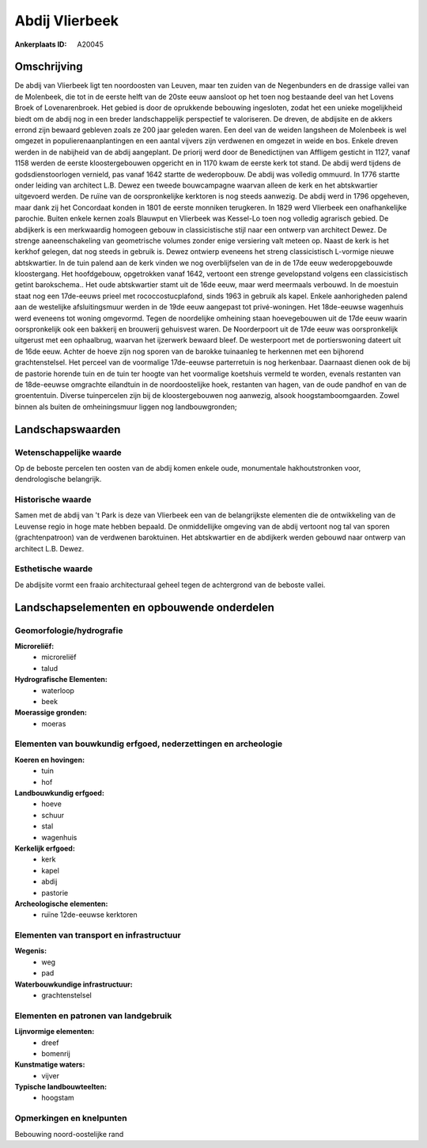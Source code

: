 Abdij Vlierbeek
===============

:Ankerplaats ID: A20045




Omschrijving
------------

De abdij van Vlierbeek ligt ten noordoosten van Leuven, maar ten
zuiden van de Negenbunders en de drassige vallei van de Molenbeek, die
tot in de eerste helft van de 20ste eeuw aansloot op het toen nog
bestaande deel van het Lovens Broek of Lovenarenbroek. Het gebied is
door de oprukkende bebouwing ingesloten, zodat het een unieke
mogelijkheid biedt om de abdij nog in een breder landschappelijk
perspectief te valoriseren. De dreven, de abdijsite en de akkers errond
zijn bewaard gebleven zoals ze 200 jaar geleden waren. Een deel van de
weiden langsheen de Molenbeek is wel omgezet in populierenaanplantingen
en een aantal vijvers zijn verdwenen en omgezet in weide en bos. Enkele
dreven werden in de nabijheid van de abdij aangeplant. De priorij werd
door de Benedictijnen van Affligem gesticht in 1127, vanaf 1158 werden
de eerste kloostergebouwen opgericht en in 1170 kwam de eerste kerk tot
stand. De abdij werd tijdens de godsdienstoorlogen vernield, pas vanaf
1642 startte de wederopbouw. De abdij was volledig ommuurd. In 1776
startte onder leiding van architect L.B. Dewez een tweede bouwcampagne
waarvan alleen de kerk en het abtskwartier uitgevoerd werden. De ruïne
van de oorspronkelijke kerktoren is nog steeds aanwezig. De abdij werd
in 1796 opgeheven, maar dank zij het Concordaat konden in 1801 de eerste
monniken terugkeren. In 1829 werd Vlierbeek een onafhankelijke parochie.
Buiten enkele kernen zoals Blauwput en Vlierbeek was Kessel-Lo toen nog
volledig agrarisch gebied. De abdijkerk is een merkwaardig homogeen
gebouw in classicistische stijl naar een ontwerp van architect Dewez. De
strenge aaneenschakeling van geometrische volumes zonder enige
versiering valt meteen op. Naast de kerk is het kerkhof gelegen, dat nog
steeds in gebruik is. Dewez ontwierp eveneens het streng classicistisch
L-vormige nieuwe abtskwartier. In de tuin palend aan de kerk vinden we
nog overblijfselen van de in de 17de eeuw wederopgebouwde kloostergang.
Het hoofdgebouw, opgetrokken vanaf 1642, vertoont een strenge
gevelopstand volgens een classicistisch getint barokschema.. Het oude
abtskwartier stamt uit de 16de eeuw, maar werd meermaals verbouwd. In de
moestuin staat nog een 17de-eeuws prieel met rococcostucplafond, sinds
1963 in gebruik als kapel. Enkele aanhorigheden palend aan de westelijke
afsluitingsmuur werden in de 19de eeuw aangepast tot privé-woningen. Het
18de-eeuwse wagenhuis werd eveneens tot woning omgevormd. Tegen de
noordelijke omheining staan hoevegebouwen uit de 17de eeuw waarin
oorspronkelijk ook een bakkerij en brouwerij gehuisvest waren. De
Noorderpoort uit de 17de eeuw was oorspronkelijk uitgerust met een
ophaalbrug, waarvan het ijzerwerk bewaard bleef. De westerpoort met de
portierswoning dateert uit de 16de eeuw. Achter de hoeve zijn nog sporen
van de barokke tuinaanleg te herkennen met een bijhorend
grachtenstelsel. Het perceel van de voormalige 17de-eeuwse parterretuin
is nog herkenbaar. Daarnaast dienen ook de bij de pastorie horende tuin
en de tuin ter hoogte van het voormalige koetshuis vermeld te worden,
evenals restanten van de 18de-eeuwse omgrachte eilandtuin in de
noordoostelijke hoek, restanten van hagen, van de oude pandhof en van de
groententuin. Diverse tuinpercelen zijn bij de kloostergebouwen nog
aanwezig, alsook hoogstamboomgaarden. Zowel binnen als buiten de
omheiningsmuur liggen nog landbouwgronden;



Landschapswaarden
-----------------


Wetenschappelijke waarde
~~~~~~~~~~~~~~~~~~~~~~~~


Op de beboste percelen ten oosten van de abdij komen enkele oude,
monumentale hakhoutstronken voor, dendrologische belangrijk.

Historische waarde
~~~~~~~~~~~~~~~~~~

Samen met de abdij van 't Park is deze van Vlierbeek een van de
belangrijkste elementen die de ontwikkeling van de Leuvense regio in
hoge mate hebben bepaald. De onmiddellijke omgeving van de abdij
vertoont nog tal van sporen (grachtenpatroon) van de verdwenen
baroktuinen. Het abtskwartier en de abdijkerk werden gebouwd naar
ontwerp van architect L.B. Dewez.

Esthetische waarde
~~~~~~~~~~~~~~~~~~

De abdijsite vormt een fraaio architecturaal
geheel tegen de achtergrond van de beboste vallei.



Landschapselementen en opbouwende onderdelen
--------------------------------------------


Geomorfologie/hydrografie
~~~~~~~~~~~~~~~~~~~~~~~~~


**Microreliëf:**
 * microreliëf
 * talud


**Hydrografische Elementen:**
 * waterloop
 * beek


**Moerassige gronden:**
 * moeras



Elementen van bouwkundig erfgoed, nederzettingen en archeologie
~~~~~~~~~~~~~~~~~~~~~~~~~~~~~~~~~~~~~~~~~~~~~~~~~~~~~~~~~~~~~~~

**Koeren en hovingen:**
 * tuin
 * hof


**Landbouwkundig erfgoed:**
 * hoeve
 * schuur
 * stal
 * wagenhuis


**Kerkelijk erfgoed:**
 * kerk
 * kapel
 * abdij
 * pastorie


**Archeologische elementen:**
 * ruïne 12de-eeuwse kerktoren
 

Elementen van transport en infrastructuur
~~~~~~~~~~~~~~~~~~~~~~~~~~~~~~~~~~~~~~~~~

**Wegenis:**
 * weg
 * pad


**Waterbouwkundige infrastructuur:**
 * grachtenstelsel



Elementen en patronen van landgebruik
~~~~~~~~~~~~~~~~~~~~~~~~~~~~~~~~~~~~~

**Lijnvormige elementen:**
 * dreef
 * bomenrij

**Kunstmatige waters:**
 * vijver


**Typische landbouwteelten:**
 * hoogstam



Opmerkingen en knelpunten
~~~~~~~~~~~~~~~~~~~~~~~~~


Bebouwing noord-oostelijke rand
